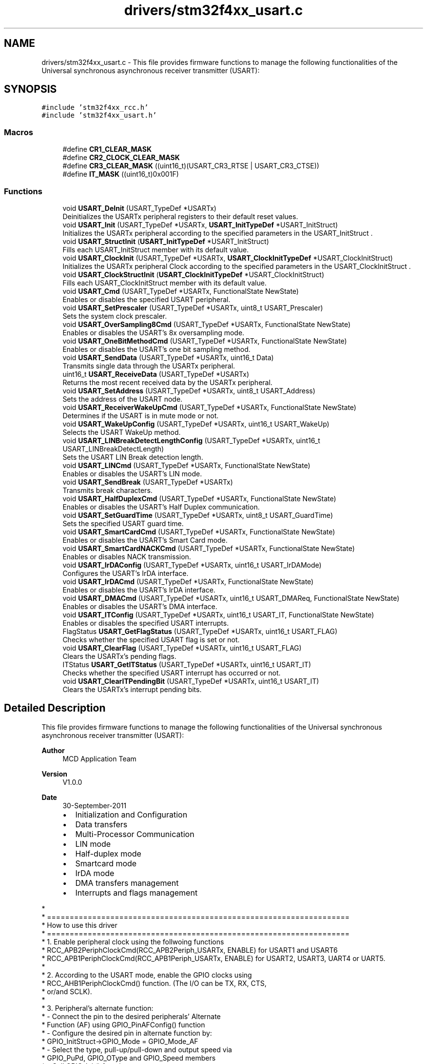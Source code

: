 .TH "drivers/stm32f4xx_usart.c" 3 "Version 0.1.-" "Square Root Approximation" \" -*- nroff -*-
.ad l
.nh
.SH NAME
drivers/stm32f4xx_usart.c \- This file provides firmware functions to manage the following functionalities of the Universal synchronous asynchronous receiver transmitter (USART): 
.br
  

.SH SYNOPSIS
.br
.PP
\fC#include 'stm32f4xx_rcc\&.h'\fP
.br
\fC#include 'stm32f4xx_usart\&.h'\fP
.br

.SS "Macros"

.in +1c
.ti -1c
.RI "#define \fBCR1_CLEAR_MASK\fP"
.br
.ti -1c
.RI "#define \fBCR2_CLOCK_CLEAR_MASK\fP"
.br
.ti -1c
.RI "#define \fBCR3_CLEAR_MASK\fP   ((uint16_t)(USART_CR3_RTSE | USART_CR3_CTSE))"
.br
.ti -1c
.RI "#define \fBIT_MASK\fP   ((uint16_t)0x001F)"
.br
.in -1c
.SS "Functions"

.in +1c
.ti -1c
.RI "void \fBUSART_DeInit\fP (USART_TypeDef *USARTx)"
.br
.RI "Deinitializes the USARTx peripheral registers to their default reset values\&. "
.ti -1c
.RI "void \fBUSART_Init\fP (USART_TypeDef *USARTx, \fBUSART_InitTypeDef\fP *USART_InitStruct)"
.br
.RI "Initializes the USARTx peripheral according to the specified parameters in the USART_InitStruct \&. "
.ti -1c
.RI "void \fBUSART_StructInit\fP (\fBUSART_InitTypeDef\fP *USART_InitStruct)"
.br
.RI "Fills each USART_InitStruct member with its default value\&. "
.ti -1c
.RI "void \fBUSART_ClockInit\fP (USART_TypeDef *USARTx, \fBUSART_ClockInitTypeDef\fP *USART_ClockInitStruct)"
.br
.RI "Initializes the USARTx peripheral Clock according to the specified parameters in the USART_ClockInitStruct \&. "
.ti -1c
.RI "void \fBUSART_ClockStructInit\fP (\fBUSART_ClockInitTypeDef\fP *USART_ClockInitStruct)"
.br
.RI "Fills each USART_ClockInitStruct member with its default value\&. "
.ti -1c
.RI "void \fBUSART_Cmd\fP (USART_TypeDef *USARTx, FunctionalState NewState)"
.br
.RI "Enables or disables the specified USART peripheral\&. "
.ti -1c
.RI "void \fBUSART_SetPrescaler\fP (USART_TypeDef *USARTx, uint8_t USART_Prescaler)"
.br
.RI "Sets the system clock prescaler\&. "
.ti -1c
.RI "void \fBUSART_OverSampling8Cmd\fP (USART_TypeDef *USARTx, FunctionalState NewState)"
.br
.RI "Enables or disables the USART's 8x oversampling mode\&. "
.ti -1c
.RI "void \fBUSART_OneBitMethodCmd\fP (USART_TypeDef *USARTx, FunctionalState NewState)"
.br
.RI "Enables or disables the USART's one bit sampling method\&. "
.ti -1c
.RI "void \fBUSART_SendData\fP (USART_TypeDef *USARTx, uint16_t Data)"
.br
.RI "Transmits single data through the USARTx peripheral\&. "
.ti -1c
.RI "uint16_t \fBUSART_ReceiveData\fP (USART_TypeDef *USARTx)"
.br
.RI "Returns the most recent received data by the USARTx peripheral\&. "
.ti -1c
.RI "void \fBUSART_SetAddress\fP (USART_TypeDef *USARTx, uint8_t USART_Address)"
.br
.RI "Sets the address of the USART node\&. "
.ti -1c
.RI "void \fBUSART_ReceiverWakeUpCmd\fP (USART_TypeDef *USARTx, FunctionalState NewState)"
.br
.RI "Determines if the USART is in mute mode or not\&. "
.ti -1c
.RI "void \fBUSART_WakeUpConfig\fP (USART_TypeDef *USARTx, uint16_t USART_WakeUp)"
.br
.RI "Selects the USART WakeUp method\&. "
.ti -1c
.RI "void \fBUSART_LINBreakDetectLengthConfig\fP (USART_TypeDef *USARTx, uint16_t USART_LINBreakDetectLength)"
.br
.RI "Sets the USART LIN Break detection length\&. "
.ti -1c
.RI "void \fBUSART_LINCmd\fP (USART_TypeDef *USARTx, FunctionalState NewState)"
.br
.RI "Enables or disables the USART's LIN mode\&. "
.ti -1c
.RI "void \fBUSART_SendBreak\fP (USART_TypeDef *USARTx)"
.br
.RI "Transmits break characters\&. "
.ti -1c
.RI "void \fBUSART_HalfDuplexCmd\fP (USART_TypeDef *USARTx, FunctionalState NewState)"
.br
.RI "Enables or disables the USART's Half Duplex communication\&. "
.ti -1c
.RI "void \fBUSART_SetGuardTime\fP (USART_TypeDef *USARTx, uint8_t USART_GuardTime)"
.br
.RI "Sets the specified USART guard time\&. "
.ti -1c
.RI "void \fBUSART_SmartCardCmd\fP (USART_TypeDef *USARTx, FunctionalState NewState)"
.br
.RI "Enables or disables the USART's Smart Card mode\&. "
.ti -1c
.RI "void \fBUSART_SmartCardNACKCmd\fP (USART_TypeDef *USARTx, FunctionalState NewState)"
.br
.RI "Enables or disables NACK transmission\&. "
.ti -1c
.RI "void \fBUSART_IrDAConfig\fP (USART_TypeDef *USARTx, uint16_t USART_IrDAMode)"
.br
.RI "Configures the USART's IrDA interface\&. "
.ti -1c
.RI "void \fBUSART_IrDACmd\fP (USART_TypeDef *USARTx, FunctionalState NewState)"
.br
.RI "Enables or disables the USART's IrDA interface\&. "
.ti -1c
.RI "void \fBUSART_DMACmd\fP (USART_TypeDef *USARTx, uint16_t USART_DMAReq, FunctionalState NewState)"
.br
.RI "Enables or disables the USART's DMA interface\&. "
.ti -1c
.RI "void \fBUSART_ITConfig\fP (USART_TypeDef *USARTx, uint16_t USART_IT, FunctionalState NewState)"
.br
.RI "Enables or disables the specified USART interrupts\&. "
.ti -1c
.RI "FlagStatus \fBUSART_GetFlagStatus\fP (USART_TypeDef *USARTx, uint16_t USART_FLAG)"
.br
.RI "Checks whether the specified USART flag is set or not\&. "
.ti -1c
.RI "void \fBUSART_ClearFlag\fP (USART_TypeDef *USARTx, uint16_t USART_FLAG)"
.br
.RI "Clears the USARTx's pending flags\&. "
.ti -1c
.RI "ITStatus \fBUSART_GetITStatus\fP (USART_TypeDef *USARTx, uint16_t USART_IT)"
.br
.RI "Checks whether the specified USART interrupt has occurred or not\&. "
.ti -1c
.RI "void \fBUSART_ClearITPendingBit\fP (USART_TypeDef *USARTx, uint16_t USART_IT)"
.br
.RI "Clears the USARTx's interrupt pending bits\&. "
.in -1c
.SH "Detailed Description"
.PP 
This file provides firmware functions to manage the following functionalities of the Universal synchronous asynchronous receiver transmitter (USART): 
.br
 


.PP
\fBAuthor\fP
.RS 4
MCD Application Team 
.RE
.PP
\fBVersion\fP
.RS 4
V1\&.0\&.0 
.RE
.PP
\fBDate\fP
.RS 4
30-September-2011
.IP "\(bu" 2
Initialization and Configuration
.IP "\(bu" 2
Data transfers
.IP "\(bu" 2
Multi-Processor Communication
.IP "\(bu" 2
LIN mode
.IP "\(bu" 2
Half-duplex mode
.IP "\(bu" 2
Smartcard mode
.IP "\(bu" 2
IrDA mode
.IP "\(bu" 2
DMA transfers management
.IP "\(bu" 2
Interrupts and flags management
.PP
.RE
.PP
.PP
.nf
*      
*          ===================================================================
*                                 How to use this driver
*          ===================================================================
*          1\&. Enable peripheral clock using the follwoing functions
*             RCC_APB2PeriphClockCmd(RCC_APB2Periph_USARTx, ENABLE) for USART1 and USART6 
*             RCC_APB1PeriphClockCmd(RCC_APB1Periph_USARTx, ENABLE) for USART2, USART3, UART4 or UART5\&.
*
*          2\&.  According to the USART mode, enable the GPIO clocks using 
*              RCC_AHB1PeriphClockCmd() function\&. (The I/O can be TX, RX, CTS, 
*              or/and SCLK)\&. 
*
*          3\&. Peripheral's alternate function: 
*                 - Connect the pin to the desired peripherals' Alternate 
*                   Function (AF) using GPIO_PinAFConfig() function
*                 - Configure the desired pin in alternate function by:
*                   GPIO_InitStruct->GPIO_Mode = GPIO_Mode_AF
*                 - Select the type, pull-up/pull-down and output speed via 
*                   GPIO_PuPd, GPIO_OType and GPIO_Speed members
*                 - Call GPIO_Init() function
*        
*          4\&. Program the Baud Rate, Word Length , Stop Bit, Parity, Hardware 
*             flow control and Mode(Receiver/Transmitter) using the USART_Init()
*             function\&.
*
*          5\&. For synchronous mode, enable the clock and program the polarity,
*             phase and last bit using the USART_ClockInit() function\&.
*
*          5\&. Enable the NVIC and the corresponding interrupt using the function 
*             USART_ITConfig() if you need to use interrupt mode\&. 
*
*          6\&. When using the DMA mode 
*                   - Configure the DMA using DMA_Init() function
*                   - Active the needed channel Request using USART_DMACmd() function
* 
*          7\&. Enable the USART using the USART_Cmd() function\&.
* 
*          8\&. Enable the DMA using the DMA_Cmd() function, when using DMA mode\&. 
*
*          Refer to Multi-Processor, LIN, half-duplex, Smartcard, IrDA sub-sections
*          for more details
*          
*          In order to reach higher communication baudrates, it is possible to
*          enable the oversampling by 8 mode using the function USART_OverSampling8Cmd()\&.
*          This function should be called after enabling the USART clock (RCC_APBxPeriphClockCmd())
*          and before calling the function USART_Init()\&.
*          
*  .fi
.PP
.PP
\fBAttention\fP
.RS 4
.RE
.PP
THE PRESENT FIRMWARE WHICH IS FOR GUIDANCE ONLY AIMS AT PROVIDING CUSTOMERS WITH CODING INFORMATION REGARDING THEIR PRODUCTS IN ORDER FOR THEM TO SAVE TIME\&. AS A RESULT, STMICROELECTRONICS SHALL NOT BE HELD LIABLE FOR ANY DIRECT, INDIRECT OR CONSEQUENTIAL DAMAGES WITH RESPECT TO ANY CLAIMS ARISING FROM THE CONTENT OF SUCH FIRMWARE AND/OR THE USE MADE BY CUSTOMERS OF THE CODING INFORMATION CONTAINED HEREIN IN CONNECTION WITH THEIR PRODUCTS\&.
.PP
.SS "(C) COPYRIGHT 2011 STMicroelectronics"

.SH "Author"
.PP 
Generated automatically by Doxygen for Square Root Approximation from the source code\&.
